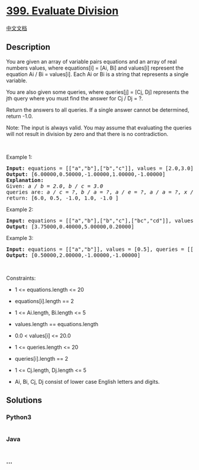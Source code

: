 * [[https://leetcode.com/problems/evaluate-division][399. Evaluate
Division]]
  :PROPERTIES:
  :CUSTOM_ID: evaluate-division
  :END:
[[./solution/0300-0399/0399.Evaluate Division/README.org][中文文档]]

** Description
   :PROPERTIES:
   :CUSTOM_ID: description
   :END:

#+begin_html
  <p>
#+end_html

You are given an array of variable pairs equations and an array of real
numbers values, where equations[i] = [Ai, Bi] and values[i] represent
the equation Ai / Bi = values[i]. Each Ai or Bi is a string that
represents a single variable.

#+begin_html
  </p>
#+end_html

#+begin_html
  <p>
#+end_html

You are also given some queries, where queries[j] = [Cj, Dj] represents
the jth query where you must find the answer for Cj / Dj = ?.

#+begin_html
  </p>
#+end_html

#+begin_html
  <p>
#+end_html

Return the answers to all queries. If a single answer cannot be
determined, return -1.0.

#+begin_html
  </p>
#+end_html

#+begin_html
  <p>
#+end_html

Note: The input is always valid. You may assume that evaluating the
queries will not result in division by zero and that there is no
contradiction.

#+begin_html
  </p>
#+end_html

#+begin_html
  <p>
#+end_html

 

#+begin_html
  </p>
#+end_html

#+begin_html
  <p>
#+end_html

Example 1:

#+begin_html
  </p>
#+end_html

#+begin_html
  <pre>
  <strong>Input:</strong> equations = [[&quot;a&quot;,&quot;b&quot;],[&quot;b&quot;,&quot;c&quot;]], values = [2.0,3.0], queries = [[&quot;a&quot;,&quot;c&quot;],[&quot;b&quot;,&quot;a&quot;],[&quot;a&quot;,&quot;e&quot;],[&quot;a&quot;,&quot;a&quot;],[&quot;x&quot;,&quot;x&quot;]]
  <strong>Output:</strong> [6.00000,0.50000,-1.00000,1.00000,-1.00000]
  <strong>Explanation:</strong> 
  Given: <em>a / b = 2.0</em>, <em>b / c = 3.0</em>
  queries are: <em>a / c = ?</em>, <em>b / a = ?</em>, <em>a / e = ?</em>, <em>a / a = ?</em>, <em>x / x = ?</em>
  return: [6.0, 0.5, -1.0, 1.0, -1.0 ]
  </pre>
#+end_html

#+begin_html
  <p>
#+end_html

Example 2:

#+begin_html
  </p>
#+end_html

#+begin_html
  <pre>
  <strong>Input:</strong> equations = [[&quot;a&quot;,&quot;b&quot;],[&quot;b&quot;,&quot;c&quot;],[&quot;bc&quot;,&quot;cd&quot;]], values = [1.5,2.5,5.0], queries = [[&quot;a&quot;,&quot;c&quot;],[&quot;c&quot;,&quot;b&quot;],[&quot;bc&quot;,&quot;cd&quot;],[&quot;cd&quot;,&quot;bc&quot;]]
  <strong>Output:</strong> [3.75000,0.40000,5.00000,0.20000]
  </pre>
#+end_html

#+begin_html
  <p>
#+end_html

Example 3:

#+begin_html
  </p>
#+end_html

#+begin_html
  <pre>
  <strong>Input:</strong> equations = [[&quot;a&quot;,&quot;b&quot;]], values = [0.5], queries = [[&quot;a&quot;,&quot;b&quot;],[&quot;b&quot;,&quot;a&quot;],[&quot;a&quot;,&quot;c&quot;],[&quot;x&quot;,&quot;y&quot;]]
  <strong>Output:</strong> [0.50000,2.00000,-1.00000,-1.00000]
  </pre>
#+end_html

#+begin_html
  <p>
#+end_html

 

#+begin_html
  </p>
#+end_html

#+begin_html
  <p>
#+end_html

Constraints:

#+begin_html
  </p>
#+end_html

#+begin_html
  <ul>
#+end_html

#+begin_html
  <li>
#+end_html

1 <= equations.length <= 20

#+begin_html
  </li>
#+end_html

#+begin_html
  <li>
#+end_html

equations[i].length == 2

#+begin_html
  </li>
#+end_html

#+begin_html
  <li>
#+end_html

1 <= Ai.length, Bi.length <= 5

#+begin_html
  </li>
#+end_html

#+begin_html
  <li>
#+end_html

values.length == equations.length

#+begin_html
  </li>
#+end_html

#+begin_html
  <li>
#+end_html

0.0 < values[i] <= 20.0

#+begin_html
  </li>
#+end_html

#+begin_html
  <li>
#+end_html

1 <= queries.length <= 20

#+begin_html
  </li>
#+end_html

#+begin_html
  <li>
#+end_html

queries[i].length == 2

#+begin_html
  </li>
#+end_html

#+begin_html
  <li>
#+end_html

1 <= Cj.length, Dj.length <= 5

#+begin_html
  </li>
#+end_html

#+begin_html
  <li>
#+end_html

Ai, Bi, Cj, Dj consist of lower case English letters and digits.

#+begin_html
  </li>
#+end_html

#+begin_html
  </ul>
#+end_html

** Solutions
   :PROPERTIES:
   :CUSTOM_ID: solutions
   :END:

#+begin_html
  <!-- tabs:start -->
#+end_html

*** *Python3*
    :PROPERTIES:
    :CUSTOM_ID: python3
    :END:
#+begin_src python
#+end_src

*** *Java*
    :PROPERTIES:
    :CUSTOM_ID: java
    :END:
#+begin_src java
#+end_src

*** *...*
    :PROPERTIES:
    :CUSTOM_ID: section
    :END:
#+begin_example
#+end_example

#+begin_html
  <!-- tabs:end -->
#+end_html
